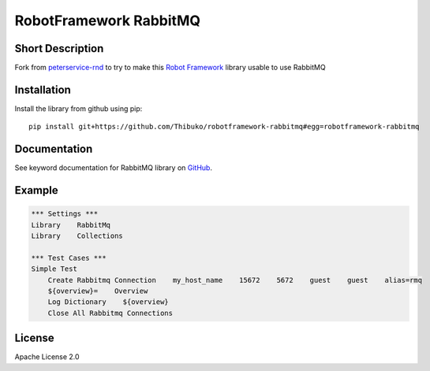 RobotFramework RabbitMQ
=======================

Short Description
-----------------

Fork from `peterservice-rnd`_ to try to make this `Robot Framework`_ library usable to use RabbitMQ

Installation
------------

Install the library from github using pip:

::

    pip install git+https://github.com/Thibuko/robotframework-rabbitmq#egg=robotframework-rabbitmq

Documentation
-------------

See keyword documentation for RabbitMQ library on `GitHub`_.

Example
-------

.. code:: robotframework

    *** Settings ***
    Library    RabbitMq
    Library    Collections

    *** Test Cases ***
    Simple Test
        Create Rabbitmq Connection    my_host_name    15672    5672    guest    guest    alias=rmq
        ${overview}=    Overview
        Log Dictionary    ${overview}
        Close All Rabbitmq Connections

License
-------

Apache License 2.0

.. _Robot Framework: http://www.robotframework.org
.. _GitHub: https://rawgit.com/peterservice-rnd/robotframework-rabbitmq/master/docs/RabbitMq.html
.. _peterservice-rnd: https://github.com/peterservice-rnd/robotframework-rabbitmq
